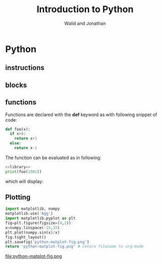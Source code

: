 # -*- org-confirm-babel-evaluate: nil -*-
#+OPTIONS:    H:3 num:nil toc:2 \n:nil ::t |:t ^:{} -:t f:t *:t tex:t d:(HIDE) tags:not-in-toc
#+STARTUP:    align fold nodlcheck hidestars oddeven lognotestate hideblocks
#+SEQ_TODO:   TODO(t) INPROGRESS(i) WAITING(w@) | DONE(d) CANCELED(c@)
#+TAGS:       Write(w) Update(u) Fix(f) Check(c) noexport(n)
#+TITLE:      Introduction to Python
#+AUTHOR:    Walid and Jonathan
#+LANGUAGE:   en
#+HTML_HEAD:      <style type="text/css">#outline-container-introduction{ clear:both; }</style>
#+LINK_UP:    ../languages.html
#+LINK_HOME:  http://orgmode.org/worg/
#+EXCLUDE_TAGS: noexport

* Python
** instructions
** blocks
** functions
:PROPERTIES:
:header-args:  :results output :exports both :noweb strip-export
:END:

Functions are declared with the *def* keyword as with following snippet of code:

#+NAME: library
#+begin_src python
def foo(x):
  if x>0:
    return x+1
  else:
    return x-1
#+end_src

The function can be evaluated as in following:

#+begin_src python
<<library>>
print(foo(1001))
#+end_src

which will display:
#+RESULTS:

** Plotting

#+begin_src python :results file
import matplotlib, numpy
matplotlib.use('Agg')
import matplotlib.pyplot as plt
fig=plt.figure(figsize=(4,2))
x=numpy.linspace(-15,15)
plt.plot(numpy.sin(x)/x)
fig.tight_layout()
plt.savefig('python-matplot-fig.png')
return 'python-matplot-fig.png' # return filename to org-mode
#+end_src

#+RESULTS:
[[file:python-matplot-fig.png]]


file:python-matplot-fig.png
